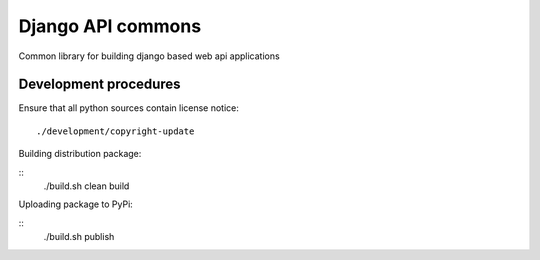 ==================
Django API commons
==================

Common library for building django based web api applications

``````````````````````
Development procedures
``````````````````````

Ensure that all python sources contain license notice:
::
    ./development/copyright-update

Building distribution package:

::
    ./build.sh clean build

Uploading package to PyPi:

::
    ./build.sh publish